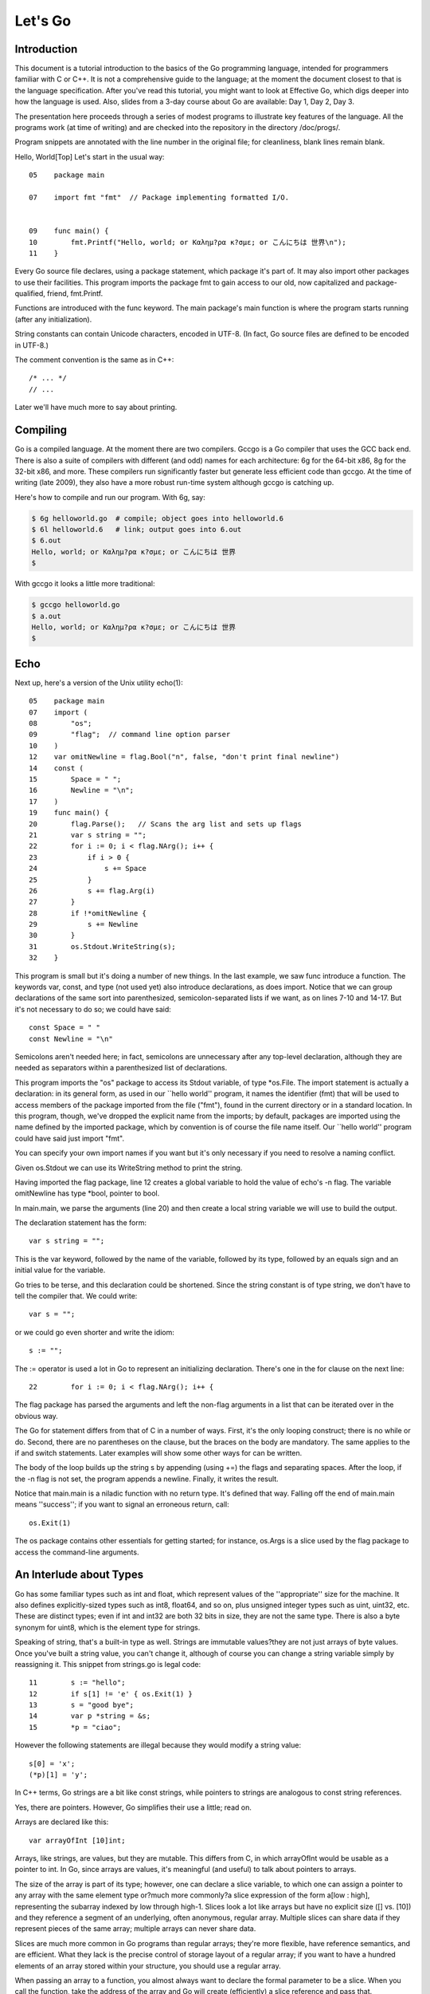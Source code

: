 ﻿.. _go_tutorial:

========
Let's Go
========

Introduction
============

This document is a tutorial introduction to the basics of the Go programming language, intended for programmers familiar with C or C++. It is not a comprehensive guide to the language; at the moment the document closest to that is the language specification. After you've read this tutorial, you might want to look at Effective Go, which digs deeper into how the language is used. Also, slides from a 3-day course about Go are available: Day 1, Day 2, Day 3.

The presentation here proceeds through a series of modest programs to illustrate key features of the language. All the programs work (at time of writing) and are checked into the repository in the directory /doc/progs/.

Program snippets are annotated with the line number in the original file; for cleanliness, blank lines remain blank.

Hello, World[Top]
Let's start in the usual way::

  05    package main
  
  07    import fmt "fmt"  // Package implementing formatted I/O.
  
  
  09    func main() {
  10        fmt.Printf("Hello, world; or Καλημ?ρα κ?σμε; or こんにちは 世界\n");
  11    }

Every Go source file declares, using a package statement, which package it's part of. It may also import other packages to use their facilities. This program imports the package fmt to gain access to our old, now capitalized and package-qualified, friend, fmt.Printf.

Functions are introduced with the func keyword. The main package's main function is where the program starts running (after any initialization).

String constants can contain Unicode characters, encoded in UTF-8. (In fact, Go source files are defined to be encoded in UTF-8.)

The comment convention is the same as in C++::

    /* ... */
    // ...

Later we'll have much more to say about printing.

Compiling
=========

Go is a compiled language. At the moment there are two compilers. Gccgo is a Go compiler that uses the GCC back end. There is also a suite of compilers with different (and odd) names for each architecture: 6g for the 64-bit x86, 8g for the 32-bit x86, and more. These compilers run significantly faster but generate less efficient code than gccgo. At the time of writing (late 2009), they also have a more robust run-time system although gccgo is catching up.

Here's how to compile and run our program. With 6g, say:

.. code-block:: bash

    $ 6g helloworld.go  # compile; object goes into helloworld.6
    $ 6l helloworld.6   # link; output goes into 6.out
    $ 6.out
    Hello, world; or Καλημ?ρα κ?σμε; or こんにちは 世界
    $

With gccgo it looks a little more traditional:

.. code-block:: bash

    $ gccgo helloworld.go
    $ a.out
    Hello, world; or Καλημ?ρα κ?σμε; or こんにちは 世界
    $

Echo
====

Next up, here's a version of the Unix utility echo(1)::

 
  05    package main
  07    import (
  08        "os";
  09        "flag";  // command line option parser
  10    )
  12    var omitNewline = flag.Bool("n", false, "don't print final newline")
  14    const (
  15        Space = " ";
  16        Newline = "\n";
  17    )
  19    func main() {
  20        flag.Parse();   // Scans the arg list and sets up flags
  21        var s string = "";
  22        for i := 0; i < flag.NArg(); i++ {
  23            if i > 0 {
  24                s += Space
  25            }
  26            s += flag.Arg(i)
  27        }
  28        if !*omitNewline {
  29            s += Newline
  30        }
  31        os.Stdout.WriteString(s);
  32    }

This program is small but it's doing a number of new things. In the last example, we saw func introduce a function. The keywords var, const, and type (not used yet) also introduce declarations, as does import. Notice that we can group declarations of the same sort into parenthesized, semicolon-separated lists if we want, as on lines 7-10 and 14-17. But it's not necessary to do so; we could have said::

    const Space = " "
    const Newline = "\n"

Semicolons aren't needed here; in fact, semicolons are unnecessary after any top-level declaration, although they are needed as separators within a parenthesized list of declarations.

This program imports the "os" package to access its Stdout variable, of type *os.File. The import statement is actually a declaration: in its general form, as used in our ``hello world'' program, it names the identifier (fmt) that will be used to access members of the package imported from the file ("fmt"), found in the current directory or in a standard location. In this program, though, we've dropped the explicit name from the imports; by default, packages are imported using the name defined by the imported package, which by convention is of course the file name itself. Our ``hello world'' program could have said just import "fmt".

You can specify your own import names if you want but it's only necessary if you need to resolve a naming conflict.

Given os.Stdout we can use its WriteString method to print the string.

Having imported the flag package, line 12 creates a global variable to hold the value of echo's -n flag. The variable omitNewline has type *bool, pointer to bool.

In main.main, we parse the arguments (line 20) and then create a local string variable we will use to build the output.

The declaration statement has the form::

    var s string = "";

    
This is the var keyword, followed by the name of the variable, followed by its type, followed by an equals sign and an initial value for the variable.

Go tries to be terse, and this declaration could be shortened. Since the string constant is of type string, we don't have to tell the compiler that. We could write::

    var s = "";

or we could go even shorter and write the idiom::

    s := "";

The := operator is used a lot in Go to represent an initializing declaration. There's one in the for clause on the next line::

 
  22        for i := 0; i < flag.NArg(); i++ {

          
The flag package has parsed the arguments and left the non-flag arguments in a list that can be iterated over in the obvious way.

The Go for statement differs from that of C in a number of ways. First, it's the only looping construct; there is no while or do. Second, there are no parentheses on the clause, but the braces on the body are mandatory. The same applies to the if and switch statements. Later examples will show some other ways for can be written.

The body of the loop builds up the string s by appending (using +=) the flags and separating spaces. After the loop, if the -n flag is not set, the program appends a newline. Finally, it writes the result.

Notice that main.main is a niladic function with no return type. It's defined that way. Falling off the end of main.main means ''success''; if you want to signal an erroneous return, call::

    os.Exit(1)

The os package contains other essentials for getting started; for instance, os.Args is a slice used by the flag package to access the command-line arguments.

An Interlude about Types
========================

Go has some familiar types such as int and float, which represent values of the ''appropriate'' size for the machine. It also defines explicitly-sized types such as int8, float64, and so on, plus unsigned integer types such as uint, uint32, etc. These are distinct types; even if int and int32 are both 32 bits in size, they are not the same type. There is also a byte synonym for uint8, which is the element type for strings.

Speaking of string, that's a built-in type as well. Strings are immutable values?they are not just arrays of byte values. Once you've built a string value, you can't change it, although of course you can change a string variable simply by reassigning it. This snippet from strings.go is legal code::

 
  11        s := "hello";
  12        if s[1] != 'e' { os.Exit(1) }
  13        s = "good bye";
  14        var p *string = &s;
  15        *p = "ciao";

However the following statements are illegal because they would modify a string value::

    s[0] = 'x';
    (*p)[1] = 'y';

In C++ terms, Go strings are a bit like const strings, while pointers to strings are analogous to const string references.

Yes, there are pointers. However, Go simplifies their use a little; read on.

Arrays are declared like this::

    var arrayOfInt [10]int;

Arrays, like strings, are values, but they are mutable. This differs from C, in which arrayOfInt would be usable as a pointer to int. In Go, since arrays are values, it's meaningful (and useful) to talk about pointers to arrays.

The size of the array is part of its type; however, one can declare a slice variable, to which one can assign a pointer to any array with the same element type or?much more commonly?a slice expression of the form a[low : high], representing the subarray indexed by low through high-1. Slices look a lot like arrays but have no explicit size ([] vs. [10]) and they reference a segment of an underlying, often anonymous, regular array. Multiple slices can share data if they represent pieces of the same array; multiple arrays can never share data.

Slices are much more common in Go programs than regular arrays; they're more flexible, have reference semantics, and are efficient. What they lack is the precise control of storage layout of a regular array; if you want to have a hundred elements of an array stored within your structure, you should use a regular array.

When passing an array to a function, you almost always want to declare the formal parameter to be a slice. When you call the function, take the address of the array and Go will create (efficiently) a slice reference and pass that.

Using slices one can write this function (from sum.go)::

 
  09    func sum(a []int) int {   // returns an int
  10        s := 0;
  11        for i := 0; i < len(a); i++ {
  12            s += a[i]
  13        }
  14        return s
  15    }

and invoke it like this::

 
   19        s := sum(&[3]int{1,2,3});  // a slice of the array is passed to sum

Note how the return type (int) is defined for sum() by stating it after the parameter list. The expression [3]int{1,2,3}?a type followed by a brace-bounded expression?is a constructor for a value, in this case an array of 3 ints. Putting an & in front gives us the address of a unique instance of the value. We pass the pointer to sum() by (implicitly) promoting it to a slice.

If you are creating a regular array but want the compiler to count the elements for you, use ... as the array size:

    s := sum(&[...]int{1,2,3});

In practice, though, unless you're meticulous about storage layout within a data structure, a slice itself?using empty brackets and no &?is all you need:

    s := sum([]int{1,2,3});
There are also maps, which you can initialize like this:

    m := map[string]int{"one":1 , "two":2}
The built-in function len(), which returns number of elements, makes its first appearance in sum. It works on strings, arrays, slices, maps, and channels.

An Interlude about Allocation[Top]
Most types in Go are values. If you have an int or a struct or an array, assignment copies the contents of the object. To allocate a new variable, use new(), which returns a pointer to the allocated storage.

    type T struct { a, b int }
    var t *T = new(T);
or the more idiomatic

    t := new(T);
Some types?maps, slices, and channels (see below)?have reference semantics. If you're holding a slice or a map and you modify its contents, other variables referencing the same underlying data will see the modification. For these three types you want to use the built-in function make():

    m := make(map[string]int);
This statement initializes a new map ready to store entries. If you just declare the map, as in

    var m map[string]int;
it creates a nil reference that cannot hold anything. To use the map, you must first initialize the reference using make() or by assignment from an existing map.

Note that new(T) returns type *T while make(T) returns type T. If you (mistakenly) allocate a reference object with new(), you receive a pointer to a nil reference, equivalent to declaring an uninitialized variable and taking its address.

An Interlude about Constants[Top]
Although integers come in lots of sizes in Go, integer constants do not. There are no constants like 0LL or 0x0UL. Instead, integer constants are evaluated as large-precision values that can overflow only when they are assigned to an integer variable with too little precision to represent the value.

    const hardEight = (1 << 100) >> 97  // legal
There are nuances that deserve redirection to the legalese of the language specification but here are some illustrative examples:

    var a uint64 = 0  // a has type uint64, value 0
    a := uint64(0)    // equivalent; uses a "conversion"
    i := 0x1234       // i gets default type: int
    var j int = 1e6   // legal - 1000000 is representable in an int
    x := 1.5          // a float
    i3div2 := 3/2     // integer division - result is 1
    f3div2 := 3./2.   // floating point division - result is 1.5
Conversions only work for simple cases such as converting ints of one sign or size to another, and between ints and floats, plus a few other simple cases. There are no automatic numeric conversions of any kind in Go, other than that of making constants have concrete size and type when assigned to a variable.

An I/O Package[Top]
Next we'll look at a simple package for doing file I/O with the usual sort of open/close/read/write interface. Here's the start of file.go:

 
05    package file

07    import (
08        "os";
09        "syscall";
10    )


12    type File struct {
13        fd      int;    // file descriptor number
14        name    string; // file name at Open time
15    }

The first few lines declare the name of the package?file?and then import two packages. The os package hides the differences between various operating systems to give a consistent view of files and so on; here we're going to use its error handling utilities and reproduce the rudiments of its file I/O.

The other item is the low-level, external syscall package, which provides a primitive interface to the underlying operating system's calls.

Next is a type definition: the type keyword introduces a type declaration, in this case a data structure called File. To make things a little more interesting, our File includes the name of the file that the file descriptor refers to.

Because File starts with a capital letter, the type is available outside the package, that is, by users of the package. In Go the rule about visibility of information is simple: if a name (of a top-level type, function, method, constant or variable, or of a structure field or method) is capitalized, users of the package may see it. Otherwise, the name and hence the thing being named is visible only inside the package in which it is declared. This is more than a convention; the rule is enforced by the compiler. In Go, the term for publicly visible names is ''exported''.

In the case of File, all its fields are lower case and so invisible to users, but we will soon give it some exported, upper-case methods.

First, though, here is a factory to create a File:

 
17    func newFile(fd int, name string) *File {
18        if fd < 0 {
19            return nil
20        }
21        return &File{fd, name}
22    }
This returns a pointer to a new File structure with the file descriptor and name filled in. This code uses Go's notion of a ''composite literal'', analogous to the ones used to build maps and arrays, to construct a new heap-allocated object. We could write

    n := new(File);
    n.fd = fd;
    n.name = name;
    return n
but for simple structures like File it's easier to return the address of a nonce composite literal, as is done here on line 21.

We can use the factory to construct some familiar, exported variables of type *File:

 
24    var (
25        Stdin  = newFile(0, "/dev/stdin");
26        Stdout = newFile(1, "/dev/stdout");
27        Stderr = newFile(2, "/dev/stderr");
28    )
The newFile function was not exported because it's internal. The proper, exported factory to use is Open:

 
30    func Open(name string, mode int, perm int) (file *File, err os.Error) {
31        r, e := syscall.Open(name, mode, perm);
32        if e != 0 {
33            err = os.Errno(e);
34        }
35        return newFile(r, name), err
36    }
There are a number of new things in these few lines. First, Open returns multiple values, an File and an error (more about errors in a moment). We declare the multi-value return as a parenthesized list of declarations; syntactically they look just like a second parameter list. The function syscall.Open also has a multi-value return, which we can grab with the multi-variable declaration on line 31; it declares r and e to hold the two values, both of type int (although you'd have to look at the syscall package to see that). Finally, line 35 returns two values: a pointer to the new File and the error. If syscall.Open fails, the file descriptor r will be negative and NewFile will return nil.

About those errors: The os library includes a general notion of an error. It's a good idea to use its facility in your own interfaces, as we do here, for consistent error handling throughout Go code. In Open we use a conversion to translate Unix's integer errno value into the integer type os.Errno, which implements os.Error.

Now that we can build Files, we can write methods for them. To declare a method of a type, we define a function to have an explicit receiver of that type, placed in parentheses before the function name. Here are some methods for *File, each of which declares a receiver variable file.

 
38    func (file *File) Close() os.Error {
39        if file == nil {
40            return os.EINVAL
41        }
42        e := syscall.Close(file.fd);
43        file.fd = -1;  // so it can't be closed again
44        if e != 0 {
45            return os.Errno(e);
46        }
47        return nil
48    }

50    func (file *File) Read(b []byte) (ret int, err os.Error) {
51        if file == nil {
52            return -1, os.EINVAL
53        }
54        r, e := syscall.Read(file.fd, b);
55        if e != 0 {
56            err = os.Errno(e);
57        }
58        return int(r), err
59    }


61    func (file *File) Write(b []byte) (ret int, err os.Error) {
62        if file == nil {
63            return -1, os.EINVAL
64        }
65        r, e := syscall.Write(file.fd, b);
66        if e != 0 {
67            err = os.Errno(e);
68        }
69        return int(r), err
70    }


72    func (file *File) String() string {
73        return file.name
74    }

There is no implicit this and the receiver variable must be used to access members of the structure. Methods are not declared within the struct declaration itself. The struct declaration defines only data members. In fact, methods can be created for almost any type you name, such as an integer or array, not just for structs. We'll see an example with arrays later.

The String method is so called because of a printing convention we'll describe later.

The methods use the public variable os.EINVAL to return the (os.Error version of the) Unix error code EINVAL. The os library defines a standard set of such error values.

We can now use our new package:

 
05    package main

07    import (
08        "./file";
09        "fmt";
10        "os";
11    )


13    func main() {
14        hello := []byte{'h', 'e', 'l', 'l', 'o', ',', ' ', 'w', 'o', 'r', 'l', 'd', '\n'};
15        file.Stdout.Write(hello);
16        file, err := file.Open("/does/not/exist",  0,  0);
17        if file == nil {
18            fmt.Printf("can't open file; err=%s\n",  err.String());
19            os.Exit(1);
20        }
21    }

The ''./'' in the import of ''./file'' tells the compiler to use our own package rather than something from the directory of installed packages.

Finally we can run the program:

    % helloworld3
    hello, world
    can't open file; err=No such file or directory
    %
Rotting cats[Top]
Building on the file package, here's a simple version of the Unix utility cat(1), progs/cat.go:

 
05    package main

07    import (
08        "./file";
09        "flag";
10        "fmt";
11        "os";
12    )


14    func cat(f *file.File) {
15        const NBUF = 512;
16        var buf [NBUF]byte;
17        for {
18            switch nr, er := f.Read(&buf); true {
19            case nr < 0:
20                fmt.Fprintf(os.Stderr, "cat: error reading from %s: %s\n", f.String(), er.String());
21                os.Exit(1);
22            case nr == 0:  // EOF
23                return;
24            case nr > 0:
25                if nw, ew := file.Stdout.Write(buf[0:nr]); nw != nr {
26                    fmt.Fprintf(os.Stderr, "cat: error writing from %s: %s\n", f.String(), ew.String());
27                }
28            }
29        }
30    }


32    func main() {
33        flag.Parse();   // Scans the arg list and sets up flags
34        if flag.NArg() == 0 {
35            cat(file.Stdin);
36        }
37        for i := 0; i < flag.NArg(); i++ {
38            f, err := file.Open(flag.Arg(i), 0, 0);
39            if f == nil {
40                fmt.Fprintf(os.Stderr, "cat: can't open %s: error %s\n", flag.Arg(i), err);
41                os.Exit(1);
42            }
43            cat(f);
44            f.Close();
45        }
46    }

By now this should be easy to follow, but the switch statement introduces some new features. Like a for loop, an if or switch can include an initialization statement. The switch on line 18 uses one to create variables nr and er to hold the return values from f.Read(). (The if on line 25 has the same idea.) The switch statement is general: it evaluates the cases from top to bottom looking for the first case that matches the value; the case expressions don't need to be constants or even integers, as long as they all have the same type.

Since the switch value is just true, we could leave it off?as is also the situation in a for statement, a missing value means true. In fact, such a switch is a form of if-else chain. While we're here, it should be mentioned that in switch statements each case has an implicit break.

Line 25 calls Write() by slicing the incoming buffer, which is itself a slice. Slices provide the standard Go way to handle I/O buffers.

Now let's make a variant of cat that optionally does rot13 on its input. It's easy to do by just processing the bytes, but instead we will exploit Go's notion of an interface.

The cat() subroutine uses only two methods of f: Read() and String(), so let's start by defining an interface that has exactly those two methods. Here is code from progs/cat_rot13.go:

 
26    type reader interface {
27        Read(b []byte) (ret int, err os.Error);
28        String() string;
29    }
Any type that has the two methods of reader?regardless of whatever other methods the type may also have?is said to implement the interface. Since file.File implements these methods, it implements the reader interface. We could tweak the cat subroutine to accept a reader instead of a *file.File and it would work just fine, but let's embellish a little first by writing a second type that implements reader, one that wraps an existing reader and does rot13 on the data. To do this, we just define the type and implement the methods and with no other bookkeeping, we have a second implementation of the reader interface.

 
31    type rotate13 struct {
32        source    reader;
33    }

35    func newRotate13(source reader) *rotate13 {
36        return &rotate13{source}
37    }


39    func (r13 *rotate13) Read(b []byte) (ret int, err os.Error) {
40        r, e := r13.source.Read(b);
41        for i := 0; i < r; i++ {
42            b[i] = rot13(b[i])
43        }
44        return r, e
45    }


47    func (r13 *rotate13) String() string {
48        return r13.source.String()
49    }
50    // end of rotate13 implementation

(The rot13 function called on line 42 is trivial and not worth reproducing here.)

To use the new feature, we define a flag:

 
14    var rot13Flag = flag.Bool("rot13", false, "rot13 the input")
and use it from within a mostly unchanged cat() function:

 
52    func cat(r reader) {
53        const NBUF = 512;
54        var buf [NBUF]byte;

56        if *rot13Flag {
57            r = newRotate13(r)
58        }
59        for {
60            switch nr, er := r.Read(&buf); {
61            case nr < 0:
62                fmt.Fprintf(os.Stderr, "cat: error reading from %s: %s\n", r.String(), er.String());
63                os.Exit(1);
64            case nr == 0:  // EOF
65                return;
66            case nr > 0:
67                nw, ew := file.Stdout.Write(buf[0:nr]);
68                if nw != nr {
69                    fmt.Fprintf(os.Stderr, "cat: error writing from %s: %s\n", r.String(), ew.String());
70                }
71            }
72        }
73    }

(We could also do the wrapping in main and leave cat() mostly alone, except for changing the type of the argument; consider that an exercise.) Lines 56 through 58 set it all up: If the rot13 flag is true, wrap the reader we received into a rotate13 and proceed. Note that the interface variables are values, not pointers: the argument is of type reader, not *reader, even though under the covers it holds a pointer to a struct.

Here it is in action:

    % echo abcdefghijklmnopqrstuvwxyz | ./cat
    abcdefghijklmnopqrstuvwxyz
    % echo abcdefghijklmnopqrstuvwxyz | ./cat --rot13
    nopqrstuvwxyzabcdefghijklm
    %
Fans of dependency injection may take cheer from how easily interfaces allow us to substitute the implementation of a file descriptor.

Interfaces are a distinctive feature of Go. An interface is implemented by a type if the type implements all the methods declared in the interface. This means that a type may implement an arbitrary number of different interfaces. There is no type hierarchy; things can be much more ad hoc, as we saw with rot13. The type file.File implements reader; it could also implement a writer, or any other interface built from its methods that fits the current situation. Consider the empty interface

    type Empty interface {}
Every type implements the empty interface, which makes it useful for things like containers.

Sorting[Top]
Interfaces provide a simple form of polymorphism. They completely separate the definition of what an object does from how it does it, allowing distinct implementations to be represented at different times by the same interface variable.

As an example, consider this simple sort algorithm taken from progs/sort.go:

 
13    func Sort(data Interface) {
14        for i := 1; i < data.Len(); i++ {
15            for j := i; j > 0 && data.Less(j, j-1); j-- {
16                data.Swap(j, j-1);
17            }
18        }
19    }
The code needs only three methods, which we wrap into sort's Interface:

 
07    type Interface interface {
08        Len() int;
09        Less(i, j int) bool;
10        Swap(i, j int);
11    }
We can apply Sort to any type that implements Len, Less, and Swap. The sort package includes the necessary methods to allow sorting of arrays of integers, strings, etc.; here's the code for arrays of int

 
33    type IntArray []int

35    func (p IntArray) Len() int            { return len(p); }
36    func (p IntArray) Less(i, j int) bool  { return p[i] < p[j]; }
37    func (p IntArray) Swap(i, j int)       { p[i], p[j] = p[j], p[i]; }

Here we see methods defined for non-struct types. You can define methods for any type you define and name in your package.

And now a routine to test it out, from progs/sortmain.go. This uses a function in the sort package, omitted here for brevity, to test that the result is sorted.

 
12    func ints() {
13        data := []int{74, 59, 238, -784, 9845, 959, 905, 0, 0, 42, 7586, -5467984, 7586};
14        a := sort.IntArray(data);
15        sort.Sort(a);
16        if !sort.IsSorted(a) {
17            panic()
18        }
19    }
If we have a new type we want to be able to sort, all we need to do is to implement the three methods for that type, like this:

 
30    type day struct {
31        num        int;
32        shortName  string;
33        longName   string;
34    }

36    type dayArray struct {
37        data []*day;
38    }


40    func (p *dayArray) Len() int            { return len(p.data); }
41    func (p *dayArray) Less(i, j int) bool  { return p.data[i].num < p.data[j].num; }
42    func (p *dayArray) Swap(i, j int)       { p.data[i], p.data[j] = p.data[j], p.data[i]; }

Printing[Top]
The examples of formatted printing so far have been modest. In this section we'll talk about how formatted I/O can be done well in Go.

We've seen simple uses of the package fmt, which implements Printf, Fprintf, and so on. Within the fmt package, Printf is declared with this signature:

    Printf(format string, v ...) (n int, errno os.Error)
That ... represents the variadic argument list that in C would be handled using the stdarg.h macros but in Go is passed using an empty interface variable (interface {}) and then unpacked using the reflection library. It's off topic here but the use of reflection helps explain some of the nice properties of Go's Printf, due to the ability of Printf to discover the type of its arguments dynamically.

For example, in C each format must correspond to the type of its argument. It's easier in many cases in Go. Instead of %llud you can just say %d; Printf knows the size and signedness of the integer and can do the right thing for you. The snippet

 
10        var u64 uint64 = 1<<64-1;
11        fmt.Printf("%d %d\n", u64, int64(u64));
prints

    18446744073709551615 -1
In fact, if you're lazy the format %v will print, in a simple appropriate style, any value, even an array or structure. The output of

 
14        type T struct { a int; b string };
15        t := T{77, "Sunset Strip"};
16        a := []int{1, 2, 3, 4};
17        fmt.Printf("%v %v %v\n", u64, t, a);
is

    18446744073709551615 {77 Sunset Strip} [1 2 3 4]
You can drop the formatting altogether if you use Print or Println instead of Printf. Those routines do fully automatic formatting. The Print function just prints its elements out using the equivalent of %v while Println inserts spaces between arguments and adds a newline. The output of each of these two lines is identical to that of the Printf call above.

 
18        fmt.Print(u64, " ", t, " ", a, "\n");
19        fmt.Println(u64, t, a);
If you have your own type you'd like Printf or Print to format, just give it a String() method that returns a string. The print routines will examine the value to inquire whether it implements the method and if so, use it rather than some other formatting. Here's a simple example.

 
09    type testType struct { a int; b string }

11    func (t *testType) String() string {
12        return fmt.Sprint(t.a) + " " + t.b
13    }


15    func main() {
16        t := &testType{77, "Sunset Strip"};
17        fmt.Println(t)
18    }

Since *testType has a String() method, the default formatter for that type will use it and produce the output

    77 Sunset Strip
Observe that the String() method calls Sprint (the obvious Go variant that returns a string) to do its formatting; special formatters can use the fmt library recursively.

Another feature of Printf is that the format %T will print a string representation of the type of a value, which can be handy when debugging polymorphic code.

It's possible to write full custom print formats with flags and precisions and such, but that's getting a little off the main thread so we'll leave it as an exploration exercise.

You might ask, though, how Printf can tell whether a type implements the String() method. Actually what it does is ask if the value can be converted to an interface variable that implements the method. Schematically, given a value v, it does this:

    type Stringer interface {
        String() string
    }
    s, ok := v.(Stringer);  // Test whether v implements "String()"
    if ok {
        result = s.String()
    } else {
        result = defaultOutput(v)
    }
The code uses a ``type assertion'' (v.(Stringer)) to test if the value stored in v satisfies the Stringer interface; if it does, s will become an interface variable implementing the method and ok will be true. We then use the interface variable to call the method. (The ''comma, ok'' pattern is a Go idiom used to test the success of operations such as type conversion, map update, communications, and so on, although this is the only appearance in this tutorial.) If the value does not satisfy the interface, ok will be false.

In this snippet the name Stringer follows the convention that we add ''[e]r'' to interfaces describing simple method sets like this.

One last wrinkle. To complete the suite, besides Printf etc. and Sprintf etc., there are also Fprintf etc. Unlike in C, Fprintf's first argument is not a file. Instead, it is a variable of type io.Writer, which is an interface type defined in the io library:

    type Writer interface {
        Write(p []byte) (n int, err os.Error);
    }
(This interface is another conventional name, this time for Write; there are also io.Reader, io.ReadWriter, and so on.) Thus you can call Fprintf on any type that implements a standard Write() method, not just files but also network channels, buffers, whatever you want.

Prime numbers[Top]
Now we come to processes and communication?concurrent programming. It's a big subject so to be brief we assume some familiarity with the topic.

A classic program in the style is a prime sieve. (The sieve of Eratosthenes is computationally more efficient than the algorithm presented here, but we are more interested in concurrency than algorithmics at the moment.) It works by taking a stream of all the natural numbers and introducing a sequence of filters, one for each prime, to winnow the multiples of that prime. At each step we have a sequence of filters of the primes so far, and the next number to pop out is the next prime, which triggers the creation of the next filter in the chain.

Here's a flow diagram; each box represents a filter element whose creation is triggered by the first number that flowed from the elements before it.


     


To create a stream of integers, we use a Go channel, which, borrowing from CSP's descendants, represents a communications channel that can connect two concurrent computations. In Go, channel variables are references to a run-time object that coordinates the communication; as with maps and slices, use make to create a new channel.

Here is the first function in progs/sieve.go:

 
09    // Send the sequence 2, 3, 4, ... to channel 'ch'.
10    func generate(ch chan int) {
11        for i := 2; ; i++ {
12            ch <- i  // Send 'i' to channel 'ch'.
13        }
14    }
The generate function sends the sequence 2, 3, 4, 5, ... to its argument channel, ch, using the binary communications operator <-. Channel operations block, so if there's no recipient for the value on ch, the send operation will wait until one becomes available.

The filter function has three arguments: an input channel, an output channel, and a prime number. It copies values from the input to the output, discarding anything divisible by the prime. The unary communications operator <- (receive) retrieves the next value on the channel.

 
16    // Copy the values from channel 'in' to channel 'out',
17    // removing those divisible by 'prime'.
18    func filter(in, out chan int, prime int) {
19        for {
20            i := <-in;  // Receive value of new variable 'i' from 'in'.
21            if i % prime != 0 {
22                out <- i  // Send 'i' to channel 'out'.
23            }
24        }
25    }
The generator and filters execute concurrently. Go has its own model of process/threads/light-weight processes/coroutines, so to avoid notational confusion we call concurrently executing computations in Go goroutines. To start a goroutine, invoke the function, prefixing the call with the keyword go; this starts the function running in parallel with the current computation but in the same address space:

    go sum(hugeArray); // calculate sum in the background
If you want to know when the calculation is done, pass a channel on which it can report back:

    ch := make(chan int);
    go sum(hugeArray, ch);
    // ... do something else for a while
    result := <-ch;  // wait for, and retrieve, result
Back to our prime sieve. Here's how the sieve pipeline is stitched together:

 
28    func main() {
29        ch := make(chan int);  // Create a new channel.
30        go generate(ch);  // Start generate() as a goroutine.
31        for {
32            prime := <-ch;
33            fmt.Println(prime);
34            ch1 := make(chan int);
35            go filter(ch, ch1, prime);
36            ch = ch1
37        }
38    }
Line 29 creates the initial channel to pass to generate, which it then starts up. As each prime pops out of the channel, a new filter is added to the pipeline and its output becomes the new value of ch.

The sieve program can be tweaked to use a pattern common in this style of programming. Here is a variant version of generate, from progs/sieve1.go:

 
10    func generate() chan int {
11        ch := make(chan int);
12        go func(){
13            for i := 2; ; i++ {
14                ch <- i
15            }
16        }();
17        return ch;
18    }
This version does all the setup internally. It creates the output channel, launches a goroutine running a function literal, and returns the channel to the caller. It is a factory for concurrent execution, starting the goroutine and returning its connection.

The function literal notation (lines 12-16) allows us to construct an anonymous function and invoke it on the spot. Notice that the local variable ch is available to the function literal and lives on even after generate returns.

The same change can be made to filter:

 
21    func filter(in chan int, prime int) chan int {
22        out := make(chan int);
23        go func() {
24            for {
25                if i := <-in; i % prime != 0 {
26                    out <- i
27                }
28            }
29        }();
30        return out;
31    }
The sieve function's main loop becomes simpler and clearer as a result, and while we're at it let's turn it into a factory too:

 
33    func sieve() chan int {
34        out := make(chan int);
35        go func() {
36            ch := generate();
37            for {
38                prime := <-ch;
39                out <- prime;
40                ch = filter(ch, prime);
41            }
42        }();
43        return out;
44    }
Now main's interface to the prime sieve is a channel of primes:

 
46    func main() {
47        primes := sieve();
48        for {
49            fmt.Println(<-primes);
50        }
51    }
Multiplexing[Top]
With channels, it's possible to serve multiple independent client goroutines without writing an explicit multiplexer. The trick is to send the server a channel in the message, which it will then use to reply to the original sender. A realistic client-server program is a lot of code, so here is a very simple substitute to illustrate the idea. It starts by defining a request type, which embeds a channel that will be used for the reply.

 
09    type request struct {
10        a, b    int;
11        replyc  chan int;
12    }
The server will be trivial: it will do simple binary operations on integers. Here's the code that invokes the operation and responds to the request:

 
14    type binOp func(a, b int) int

16    func run(op binOp, req *request) {
17        reply := op(req.a, req.b);
18        req.replyc <- reply;
19    }

Line 18 defines the name binOp to be a function taking two integers and returning a third.

The server routine loops forever, receiving requests and, to avoid blocking due to a long-running operation, starting a goroutine to do the actual work.

 
21    func server(op binOp, service chan *request) {
22        for {
23            req := <-service;
24            go run(op, req);  // don't wait for it
25        }
26    }
We construct a server in a familiar way, starting it and returning a channel connected to it:

 
28    func startServer(op binOp) chan *request {
29        req := make(chan *request);
30        go server(op, req);
31        return req;
32    }
Here's a simple test. It starts a server with an addition operator and sends out N requests without waiting for the replies. Only after all the requests are sent does it check the results.

 
34    func main() {
35        adder := startServer(func(a, b int) int { return a + b });
36        const N = 100;
37        var reqs [N]request;
38        for i := 0; i < N; i++ {
39            req := &reqs[i];
40            req.a = i;
41            req.b = i + N;
42            req.replyc = make(chan int);
43            adder <- req;
44        }
45        for i := N-1; i >= 0; i-- {   // doesn't matter what order
46            if <-reqs[i].replyc != N + 2*i {
47                fmt.Println("fail at", i);
48            }
49        }
50        fmt.Println("done");
51    }
One annoyance with this program is that it doesn't shut down the server cleanly; when main returns there are a number of lingering goroutines blocked on communication. To solve this, we can provide a second, quit channel to the server:

 
32    func startServer(op binOp) (service chan *request, quit chan bool) {
33        service = make(chan *request);
34        quit = make(chan bool);
35        go server(op, service, quit);
36        return service, quit;
37    }
It passes the quit channel to the server function, which uses it like this:

 
21    func server(op binOp, service chan *request, quit chan bool) {
22        for {
23            select {
24            case req := <-service:
25                go run(op, req);  // don't wait for it
26            case <-quit:
27                return;
28            }
29        }
30    }
Inside server, the select statement chooses which of the multiple communications listed by its cases can proceed. If all are blocked, it waits until one can proceed; if multiple can proceed, it chooses one at random. In this instance, the select allows the server to honor requests until it receives a quit message, at which point it returns, terminating its execution.

All that's left is to strobe the quit channel at the end of main:

 
40        adder, quit := startServer(func(a, b int) int { return a + b });
...
 
55        quit <- true;
There's a lot more to Go programming and concurrent programming in general but this quick tour should give you some of the basics.

Except as noted, this content is licensed under Creative Commons Attribution 3.0.
